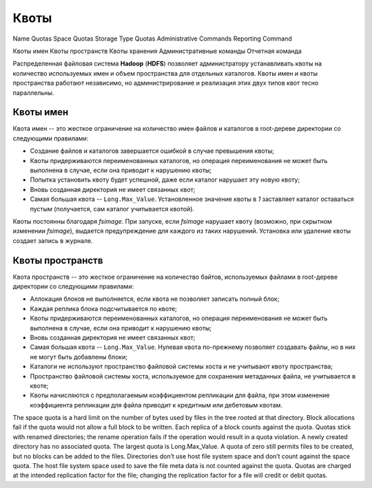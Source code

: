 Квоты
========


Name Quotas
Space Quotas
Storage Type Quotas
Administrative Commands
Reporting Command

Квоты имен
Квоты пространств
Квоты хранения
Административные команды
Отчетная команда

Распределенная файловая система **Hadoop** (**HDFS**) позволяет администратору устанавливать квоты на количество используемых имен и объем пространства для отдельных каталогов. Квоты имен и квоты пространства работают независимо, но администрирование и реализация этих двух типов квот тесно параллельны.

Квоты имен
------------

Квота имен -- это жесткое ограничение на количество имен файлов и каталогов в root-дереве директории со следующими правилами:

+ Создание файлов и каталогов завершается ошибкой в случае превышения квоты;
+ Квоты придерживаются переименованных каталогов, но операция переименования не может быть выполнена в случае, если она приводит к нарушению квоты;
+ Попытка установить квоту будет успешной, даже если каталог нарушает эту новую квоту;
+ Вновь созданная директория не имеет связанных квот;
+ Самая большая квота -- ``Long.Max_Value``. Установленное значение квоты в *1* заставляет каталог оставаться пустым (получается, сам каталог учитывается квотой).

Квоты постоянны благодаря *fsimage*. При запуске, если *fsimage* нарушает квоту (возможно, при скрытном изменении *fsimage*), выдается предупреждение для каждого из таких нарушений. Установка или удаление квоты создает запись в журнале.


Квоты пространств
-------------------

Квота пространств -- это жесткое ограничение на количество байтов, используемых файлами в root-дереве директории со следующими правилами:

+ Аллокация блоков не выполняется, если квота не позволяет записать полный блок;
+ Каждая реплика блока подсчитывается по квоте;
+ Квоты придерживаются переименованных каталогов, но операция переименования не может быть выполнена в случае, если она приводит к нарушению квоты;
+ Вновь созданная директория не имеет связанных квот;
+ Самая большая квота -- ``Long.Max_Value``. Нулевая квота по-прежнему позволяет создавать файлы, но в них не могут быть добавлены блоки;
+ Каталоги не используют пространство файловой системы хоста и не учитывают квоту пространства;
+ Пространство файловой системы хоста, используемое для сохранения метаданных файла, не учитывается в квоте;
+ Квоты начисляются с предполагаемым коэффициентом репликации для файла, при этом изменение коэффициента репликации для файла приводит к кредитным или дебетовым квотам.


The space quota is a hard limit on the number of bytes used by files in the tree rooted at that directory. Block allocations fail if the quota would not allow a full block to be written. Each replica of a block counts against the quota. Quotas stick with renamed directories; the rename operation fails if the operation would result in a quota violation. A newly created directory has no associated quota. The largest quota is Long.Max_Value. A quota of zero still permits files to be created, but no blocks can be added to the files. Directories don’t use host file system space and don’t count against the space quota. The host file system space used to save the file meta data is not counted against the quota. Quotas are charged at the intended replication factor for the file; changing the replication factor for a file will credit or debit quotas.




